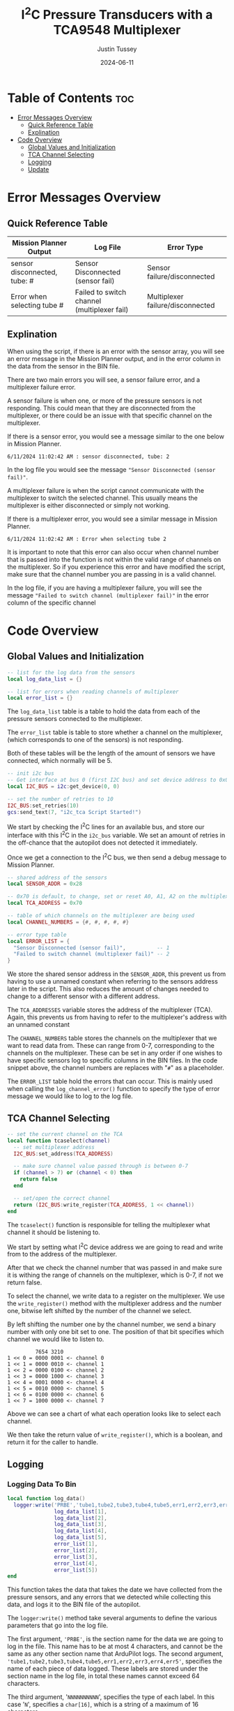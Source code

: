 #+title:  I^{2}C  Pressure Transducers with a TCA9548 Multiplexer
#+author: Justin Tussey
#+date: 2024-06-11
#+options: toc:2

#+begin_comment
pandoc UAVLAB-i2c-tca-documentation.org -o UAVLAB-i2c-tca-documentation.pdf --template eisvogel --listings

Using modified eisvogel latex template to have underlined linked
https://github.com/jlacko/pandoc-latex-template <- the one I'm using
https://github.com/Wandmalfarbe/pandoc-latex-template <- main link
#+end_comment


* Table of Contents :toc:
- [[#error-messages-overview][Error Messages Overview]]
  - [[#quick-reference-table][Quick Reference Table]]
  - [[#explination][Explination]]
- [[#code-overview][Code Overview]]
  - [[#global-values-and-initialization][Global Values and Initialization]]
  - [[#tca-channel-selecting][TCA Channel Selecting]]
  - [[#logging][Logging]]
  - [[#update][Update]]

* Error Messages Overview

** Quick Reference Table
| Mission Planner Output       | Log File                                    | Error Type                       |
|------------------------------+---------------------------------------------+----------------------------------|
| sensor disconnected, tube: # | Sensor Disconnected (sensor fail)           | Sensor failure/disconnected      |
| Error when selecting tube #  | Failed to switch channel (multiplexer fail) | Multiplexer failure/disconnected |

** Explination
When using the script, if there is an error with the sensor array, you will see
an error message in the Mission Planner output, and in the error column in the
data from the sensor in the BIN file.

There are two main errors you will see, a sensor failure error, and a
multiplexer failure error.

A sensor failure is when one, or more of the pressure sensors is not responding.
This could mean that they are disconnected from the multiplexer, or there could
be an issue with that specific channel on the multiplexer.

If there is a sensor error, you would see a message similar to the one below
in Mission Planner.

#+begin_example
6/11/2024 11:02:42 AM : sensor disconnected, tube: 2
#+end_example

In the log file you would see the message ~"Sensor Disconnected (sensor fail)"~.

A multiplexer failure is when the script cannot communicate with the multiplexer
to switch the selected channel. This usually means the multiplexer is either
disconnected or simply not working.

If there is a multiplexer error, you would see a similar message in Mission
Planner.

#+begin_example
6/11/2024 11:02:42 AM : Error when selecting tube 2
#+end_example

It is important to note that this error can also occur when channel number that
is passed into the function is not within the valid range of channels on the
multiplexer. So if you experience this error and have modified the script, make
sure that the channel number you are passing in is a valid channel.

In the log file, if you are having a multiplexer failure, you will see the
message ~"Failed to switch channel (multiplexer fail)"~ in the error column of the
specific channel

* Code Overview
** Global Values and Initialization
#+begin_src lua
-- list for the log data from the sensors
local log_data_list = {}

-- list for errors when reading channels of multiplexer
local error_list = {}
#+end_src

The ~log_data_list~ table is a table to hold the data from each of the pressure
sensors connected to the multiplexer.

The ~error_list~ table is table to store whether a channel on the multiplexer,
(which corresponds to one of the sensors) is not responding.

Both of these tables will be the length of the amount of sensors we have
connected, which normally will be 5.

#+begin_src lua
-- init i2c bus
-- Get interface at bus 0 (first I2C bus) and set device address to 0x0
local I2C_BUS = i2c:get_device(0, 0)

-- set the number of retries to 10
I2C_BUS:set_retries(10)
gcs:send_text(7, "i2c_tca Script Started!")
#+end_src

We start by checking the I^{2}C lines for an available bus, and store our
interface with this I^{2}C in the ~i2c_bus~ variable. We set an amount of
retries in the off-chance that the autopilot does not detected it immediately.

Once we get a connection to the I^{2}C bus, we then send a debug message to
Mission Planner.

#+begin_src lua
-- shared address of the sensors
local SENSOR_ADDR = 0x28

-- 0x70 is default, to change, set or reset A0, A1, A2 on the multiplexer
local TCA_ADDRESS = 0x70

-- table of which channels on the multiplexer are being used
local CHANNEL_NUMBERS = {#, #, #, #, #}

-- error type table
local ERROR_LIST = {
  "Sensor Disconnected (sensor fail)",          -- 1
  "Failed to switch channel (multiplexer fail)" -- 2
}
#+end_src

We store the shared sensor address in the ~SENSOR_ADDR~, this prevent us from
having to use a unnamed constant when referring to the sensors address later in
the script. This also reduces the amount of changes needed to change to a
different sensor with a different address.

The ~TCA_ADDRESSES~ variable stores the address of the multiplexer (TCA). Again,
this prevents us from having to refer to the multiplexer's address with an
unnamed constant

The ~CHANNEL_NUMBERS~ table stores the channels on the multiplexer that we want
to read data from. These can range from 0-7, corresponding to the channels on
the multiplexer. These can be set in any order if one wishes to have specific
sensors log to specific columns in the BIN files. In the code snippet above, the
channel numbers are replaces with "=#=" as a placeholder.

The ~ERROR_LIST~ table hold the errors that can occur. This is mainly used when
calling the ~log_channel_error()~ function to specify the type of error message
we would like to log to the log file.


** TCA Channel Selecting
#+begin_src lua
-- set the current channel on the TCA
local function tcaselect(channel)
  -- set multiplexer address
  I2C_BUS:set_address(TCA_ADDRESS)

  -- make sure channel value passed through is between 0-7
  if (channel > 7) or (channel < 0) then
    return false
  end

  -- set/open the correct channel
  return (I2C_BUS:write_register(TCA_ADDRESS, 1 << channel))
end
#+end_src

The ~tcaselect()~ function is responsible for telling the multiplexer what
channel it should be listening to.

We start by setting what I^{2}C device address we are going to read and write
from to the address of the multiplexer.

After that we check the channel number that was passed in and make sure it is
withing the range of channels on the multiplexer, which is 0-7, if not we return
false.

To select the channel, we write data to a register on the multiplexer. We use
the ~write_register()~ method with the multiplexer address and the number one,
bitwise left shifted by the number of the channel we select.

By left shifting the number one by the channel number, we send a binary number
with only one bit set to one. The position of that bit specifies which channel
we would like to listen to.


#+begin_example
         7654 3210
1 << 0 = 0000 0001 <- channel 0
1 << 1 = 0000 0010 <- channel 1
1 << 2 = 0000 0100 <- channel 2
1 << 3 = 0000 1000 <- channel 3
1 << 4 = 0001 0000 <- channel 4
1 << 5 = 0010 0000 <- channel 5
1 << 6 = 0100 0000 <- channel 6
1 << 7 = 1000 0000 <- channel 7
#+end_example

Above we can see a chart of what each operation looks like to select each channel.

We then take the return value of ~write_register()~, which is a boolean, and return
it for the caller to handle.

** Logging
*** Logging Data To Bin
#+begin_src lua
local function log_data()
  logger:write('PRBE','tube1,tube2,tube3,tube4,tube5,err1,err2,err3,err4,err5','NNNNNNNNNN',
               log_data_list[1],
               log_data_list[2],
               log_data_list[3],
               log_data_list[4],
               log_data_list[5],
               error_list[1],
               error_list[2],
               error_list[3],
               error_list[4],
               error_list[5])
end
#+end_src

This function takes the data that takes the date we have collected from the
pressure sensors, and any errors that we detected while collecting this data,
and logs it to the BIN file of the autopilot.

The ~logger:write()~ method take several arguments to define the various
parameters that go into the log file.

The first argument, ~'PRBE'~, is the section name for the data we are going to
log in the file. This name has to be at most 4 characters, and cannot be the
same as any other section name that ArduPilot logs. The second argument,
~'tube1,tube2,tube3,tube4,tube5,err1,err2,err3,err4,err5'~, specifies the name
of each piece of data logged.  These labels are stored under the section name in
the log file, in total these names cannot exceed 64 characters.

The third argument, '=NNNNNNNNNN=', specifies the type of each label. In this
case '=N=', specifies a =char[16]=, which is a string of a maximum of 16
characters.

Once we specify the parameters for the data that is going to be logged, we then
pass in the data we would like to log in the file. In this case, we use the 5
elements in the ~log_data_list~ table for the channel data, and the 5 elements
in ~error_list~ for the errors for each channel. The pressure data is the data
that is reported from the sensor, and is normalized to [-2, 2] in H_{2}O. The
errors simply log "=NORMAL=" or "=ERROR=" depending on the state of the channel
at the time the data is recording.

*** Logging Errors
#+begin_src lua
-- write an error to the channel that is experience an error
local function log_channel_error(channel_index, error_type)
  log_data_list[channel_index] = "0"
  error_list[channel_index] = error_type
end
#+end_src

This function logs an error for the channel index that is specified. It simply
sets the data value to zero and places the ~error_type~ string, which should be
from the ~ERROR_LIST~ table into the error list to be logged.

This function is called whenever there is an issue with specific channel on the
multiplexer, primarily if there is a connection issue where no data is read from
the sensor.

** Update
#+begin_src lua
function update()
  for key, value in pairs(CHANNEL_NUMBERS) do

    -- select channel i on TCA
    if not (tcaselect(value)) then
      gcs:send_text(0, "Error when selecting tube " .. tostring(key))
      log_channel_error(key)
    else
#+end_src

For the main loop in the script, we start by iterating through the list of
channels in ~CHANNEL_NUMBERS~. We tell the TCA to switch to channel =i= with the
~tcaselect()~ function. If ~tcaselect()~ returns false meaning we called a
channel that does not exist on the multiplexer, or that we failed to switch the
channel on the multiplexer, we then send an error message to the Mission Planner
output, specifying which channel is invalid, and call the ~log_channel_error()~
function. We then skip the rest of the loop and start on the next iteration

#+begin_src lua
      -- open the address of the sensor
      I2C_BUS:set_address(SENSOR_ADDR)

      -- read_registers(begin at register, number of bytes to read)
      local returnTable = I2C_BUS:read_registers(0, 2)

      -- if there is no i2c device connected (or no data is read in general) log it as an error
      if (returnTable == nil) then
        gcs:send_text(0, "sensor disconnected, " .. " tube: " .. tostring(key))
        log_channel_error(key)
#+end_src

If we successfully switch the channel on the multiplexer, we can continue to
read data from the sensors. We set the sensor address we are going to read from,
since ~tcaselect()~ sets that to the TCA's address to select the channel.

We then read two bytes from the I^{2}C bus with the ~read_registers()~ method.

The two arguments in ~read_registers()~ define the offset (in our case =0=), and
how many bytes we would like to read (which is =2= in our case).

~read_registers()~ returns a table with the bytes we read from the I^{2}C bus.
We store this table in the ~returnTable~ variable.

We first check if ~returnTable~ is empty or ~nil~, if it is empty, this means
that ~read_registers()~ did not receive any data from the I^{2}C bus. This is
most likely caused by the sensor on that channel being disconnected, or the data
and clock lines of the I^{2}C bus are experiencing a lot of noise.

If this is the case, we send an error message to Mission Planner saying that the
sensor on channel =i= is disconnected. We then log an error and skip the rest of
the loop and start on the next iteration.

#+begin_src lua
      else
        -- format data to remove first 2 bits
        local msg = (returnTable[1] << 8 | returnTable[2]) & 0x3FFF

        -- normalize data to [-2 2] in inH2O and make the datatype string
        -- math is ((range*data)/max(data) - 2)
        local normalized_data = tostring((4.0 * msg) / 0x3FFF - 2)
        -- add the data to the list
        log_data_list[key] = normalized_data
        error_list[key] = "NORMAL"
      end
    end
  end
#+end_src

If we get data from the I^{2}C bus, we then can process it. In the table below
we can see that the pressure data is stored in bits 29-16. Since this is 14 bits
in total, we need to read two bytes from the bus, which is 16 bits.

#+caption: Diagram of the data sent by the pressure sensors
#+name: I^{2}C Messge Data Diagram
[[file:images/i2c/i2c-pressure-sensor-data.png]]

After we get the two bytes from the bus, we need to take the bytes in
~returnTable~ and reconstruct the whole number from them. We do this by
performing a bitwise left-shift 8 times. Doing this gives us room to place the
second byte of the data at the end by performing an OR operation. Below is an
example of what is happening. (Note this data is random and not representative
of what data is sent by the sensors)

#+begin_example
1110 1101 << 8 = 1110 1101 0000 0000
1110 1101 0000 0000 | 0011 0110 = 1110 1101 0011 0110
#+end_example

The above operations essentially take the two bytes stored and place them in the
correct order into a singular number.

Since we do not need the first two bits of the data from the I^{2}C bus we can
perform a bitwise operation on the data. In our case we will AND the data with
the hexadecimal value =0x3FFF=.

For example, we have the below data (note this data is random and not
representative of what data is sent by the sensors).

#+begin_example
1110 1101 0011 0110
#+end_example

Since we want to remove the first two bits of the data, we will AND it with
=0x3FFF=, which is represented in binary below.

#+begin_example
0011 1111 1111 1111
#+end_example

Once we perform the AND operation with =0x3FFF=, as can be seen below, we
preserve the pressure data but remove the unnecessary data that we do not want
to interpret.

#+begin_example
  1110 1101 0011 0110
& 0011 1111 1111 1111
---------------------
= 0010 1101 0011 0110
#+end_example

Once we have formatted our data, we can now normalize the data. According to the
sensors data sheet, the range of the sensors is [-2, 2] in H_{2}O.

The formula for this normalization can be seen below

$$ \frac{range \cdot data}{\max(data) - 2} $$

In our case the maximum of our data is =0x3FFF=, which is a number where all 14
bits are set to one.

After we have normalized our data we then convert it to a string to be
stored in our ~log_data_list~ table. Here since we have not hit any errors
up until this point, we will also set the error for channel =i= to "=NORMAL=",
since there are no errors to log


Once we have gone through each channel and logged their data (or their errors if
they have any), we get out of the for loop and get to the following code
snippet.

#+begin_src lua
  log_data()

  -- send_text(priority level (7 is Debug), text is formed dynamically from the function)
  gcs:send_text(7, form_message())

  -- reset everything for the next loop
  I2C_BUS:set_address(0x00)
  log_data_list = {}
  error_list = {}
  return update, 50 -- reschedules the loop every 50ms (20hz)
end
#+end_src

First we call the ~log_data()~ function, which takes the data we have placed
into the ~log_data_list~ and ~error_list~ tables and logs their data to the BIN
file.

Then we can send the data we have collected to the Mission Planner output. This
is optional but is helpful to verify the sensors are sending logical data. The
message that we send to Mission Planner comes from the ~form_message()~ function.

#+begin_src lua
-- dynamically create the message that gets reported to mission planner
-- prevents us from having to manually change the message form every time we add
-- or remove sensors or decide to change the format of the message
local function form_message()
  local message = ""
  for key, value in pairs(CHANNEL_NUMBERS) do
    message = message .. string.format(key) .. string.format(": %.2f ", log_data_list[key])
  end
  return message
end
#+end_src

Here we


Then we can send the data we have collected to the Mission Planner output. This
is optional but is helpful to verify the sensors are sending logical data. The
above message assumes that there are 5 sensors connected, but this can be
modified for other configurations.

We then set the address of the I^{2}C device we are reading to zero to prepare
for the next iteration of the ~update()~ function. We then return the function,
and schedule the ~update()~ function to run again in 50 milliseconds.

#  LocalWords:  bitwise
